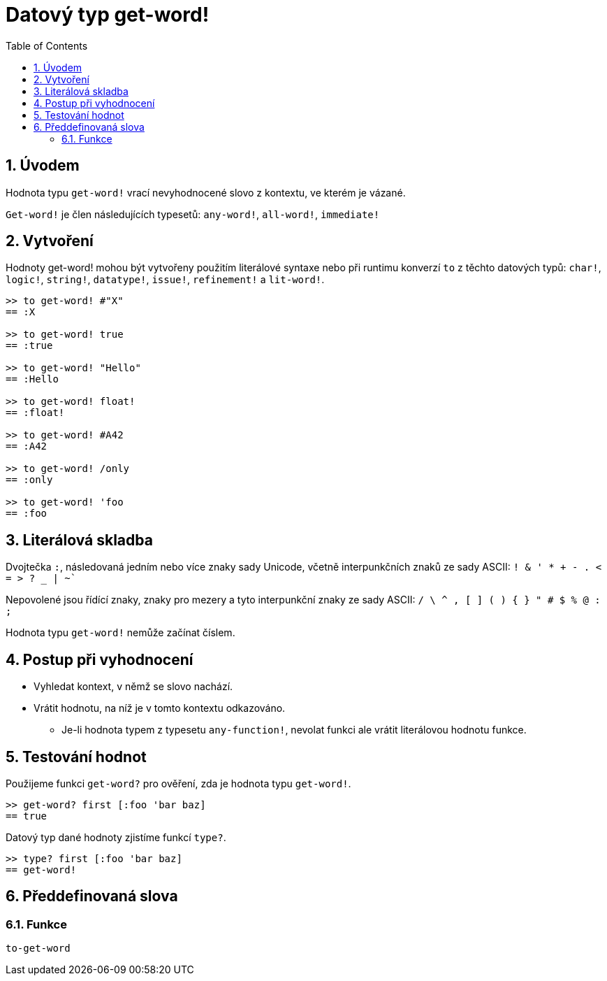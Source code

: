 = Datový typ get-word!
:toc:
:numbered:

== Úvodem

Hodnota typu `get-word!` vrací nevyhodnocené slovo z kontextu, ve kterém je vázané.

`Get-word!` je člen následujících typesetů: `any-word!`, `all-word!`, `immediate!`

== Vytvoření

Hodnoty get-word! mohou být vytvořeny použitím literálové syntaxe nebo při runtimu konverzí `to` z těchto datových typů: `char!`, `logic!`, `string!`, `datatype!`, `issue!`, `refinement!` a `lit-word!`.

```red
>> to get-word! #"X"
== :X

>> to get-word! true
== :true

>> to get-word! "Hello"
== :Hello

>> to get-word! float!
== :float!

>> to get-word! #A42
== :A42

>> to get-word! /only
== :only

>> to get-word! 'foo
== :foo
```

== Literálová skladba

Dvojtečka `:`, následovaná jedním nebo více znaky sady Unicode, včetně interpunkčních znaků ze sady ASCII: `! & ' * + - . < = > ? _ | ~``

Nepovolené jsou řídící znaky, znaky pro mezery a tyto interpunkční znaky ze sady ASCII: `/ \ ^ , [ ] ( ) { } " # $ % @ : ;`

Hodnota typu `get-word!` nemůže začínat číslem.


== Postup při vyhodnocení

* Vyhledat kontext, v němž se slovo nachází. 

* Vrátit hodnotu, na níž je v tomto kontextu odkazováno.

** Je-li hodnota typem z typesetu `any-function!`, nevolat funkci ale vrátit literálovou hodnotu funkce.


== Testování hodnot

Použijeme funkci `get-word?` pro ověření, zda je hodnota typu `get-word!`.

```red
>> get-word? first [:foo 'bar baz]
== true
```

Datový typ dané hodnoty zjistíme funkcí `type?`.

```red
>> type? first [:foo 'bar baz]
== get-word!
```

== Předdefinovaná slova

=== Funkce

`to-get-word`